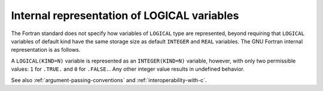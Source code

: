 ..
  Copyright 1988-2022 Free Software Foundation, Inc.
  This is part of the GCC manual.
  For copying conditions, see the GPL license file

.. _internal-representation-of-logical-variables:

Internal representation of LOGICAL variables
********************************************

.. index:: logical, variable representation

The Fortran standard does not specify how variables of ``LOGICAL``
type are represented, beyond requiring that ``LOGICAL`` variables
of default kind have the same storage size as default ``INTEGER``
and ``REAL`` variables.  The GNU Fortran internal representation is
as follows.

A ``LOGICAL(KIND=N)`` variable is represented as an
``INTEGER(KIND=N)`` variable, however, with only two permissible
values: ``1`` for ``.TRUE.`` and ``0`` for
``.FALSE.``.  Any other integer value results in undefined behavior.

See also :ref:`argument-passing-conventions` and :ref:`interoperability-with-c`.

